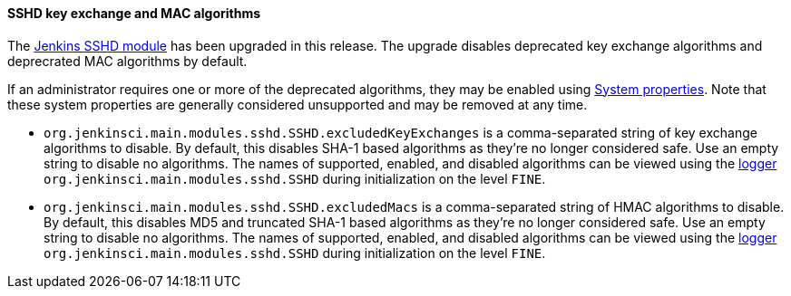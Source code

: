 ==== SSHD key exchange and MAC algorithms

The link:https://github.com/jenkinsci/sshd-module/blob/master/README.adoc[Jenkins SSHD module] has been upgraded in this release.
The upgrade disables deprecated key exchange algorithms and deprecrated MAC algorithms by default.

If an administrator requires one or more of the deprecated algorithms, they may be enabled using link:/doc/book/managing/system-properties/[System properties].
Note that these system properties are generally considered unsupported and may be removed at any time.

* `org.jenkinsci.main.modules.sshd.SSHD.excludedKeyExchanges` is a comma-separated string of key exchange algorithms to disable.
  By default, this disables SHA-1 based algorithms as they're no longer considered safe.
  Use an empty string to disable no algorithms.
  The names of supported, enabled, and disabled algorithms can be viewed using the link:/doc/book/system-administration/viewing-logs/[logger] `org.jenkinsci.main.modules.sshd.SSHD` during initialization on the level `FINE`.
* `org.jenkinsci.main.modules.sshd.SSHD.excludedMacs` is a comma-separated string of HMAC algorithms to disable.
  By default, this disables MD5 and truncated SHA-1 based algorithms as they're no longer considered safe.
  Use an empty string to disable no algorithms.
  The names of supported, enabled, and disabled algorithms can be viewed using the link:/doc/book/system-administration/viewing-logs/[logger] `org.jenkinsci.main.modules.sshd.SSHD` during initialization on the level `FINE`.
